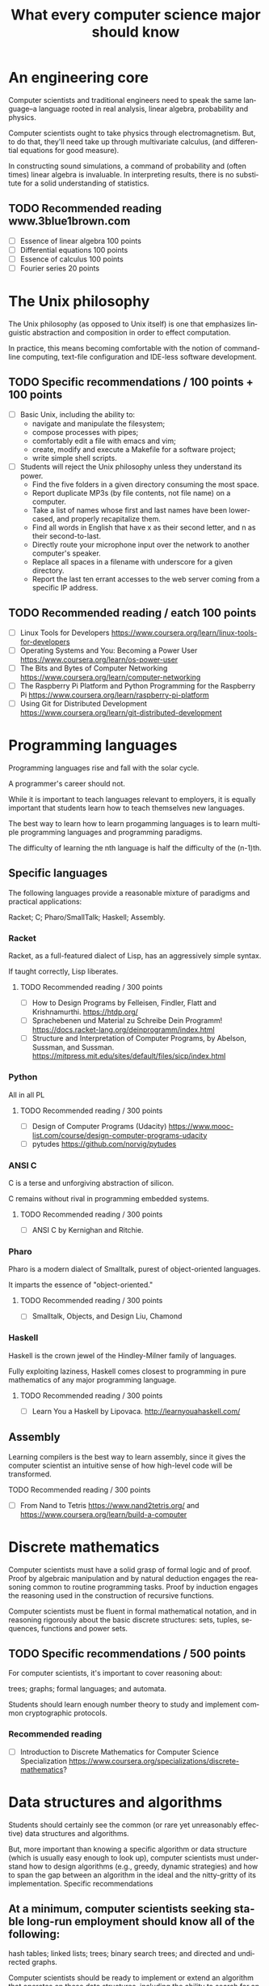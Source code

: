 
#+TITLE: What every computer science major should know

#+CATEGORY: LEARNING FUNNEL

* An engineering core
  Computer scientists and traditional engineers need to speak the same
  language--a language rooted in real analysis, linear algebra,
  probability and physics.

  Computer scientists ought to take physics through
  electromagnetism. But, to do that, they'll need take up through
  multivariate calculus, (and differential equations for good
  measure).

  In constructing sound simulations, a command of probability and
  (often times) linear algebra is invaluable. In interpreting results,
  there is no substitute for a solid understanding of statistics.


** TODO Recommended reading www.3blue1brown.com
   - [ ] Essence of linear algebra 100 points
   - [ ] Differential equations 100 points
   - [ ] Essence of calculus    100 points
   - [ ] Fourier series 20 points


* The Unix philosophy
   The Unix philosophy (as opposed to Unix itself) is one that
   emphasizes linguistic abstraction and composition in order to
   effect computation.

   In practice, this means becoming comfortable with the notion of
   command-line computing, text-file configuration and IDE-less
   software development.

** TODO Specific recommendations / 100 points + 100 points
   - [ ] Basic Unix, including the ability to:
     - navigate and manipulate the filesystem;
     - compose processes with pipes;
     - comfortably edit a file with emacs and vim;
     - create, modify and execute a Makefile for a software project;
     - write simple shell scripts.

   - [ ] Students will reject the Unix philosophy unless they understand its power.
	 - Find the five folders in a given directory consuming the most space.
     - Report duplicate MP3s (by file contents, not file name) on a computer.
     - Take a list of names whose first and last names have been lower-cased, and properly recapitalize them.
     - Find all words in English that have x as their second letter, and n as their second-to-last.
     - Directly route your microphone input over the network to another computer's speaker.
     - Replace all spaces in a filename with underscore for a given directory.
     - Report the last ten errant accesses to the web server coming from a specific IP address.

** TODO Recommended reading / eatch 100 points
   - [ ] Linux Tools for Developers https://www.coursera.org/learn/linux-tools-for-developers
   - [ ] Operating Systems and You: Becoming a Power User https://www.coursera.org/learn/os-power-user
   - [ ] The Bits and Bytes of Computer Networking https://www.coursera.org/learn/computer-networking
   - [ ] The Raspberry Pi Platform and Python Programming for the Raspberry Pi https://www.coursera.org/learn/raspberry-pi-platform
   - [ ] Using Git for Distributed Development https://www.coursera.org/learn/git-distributed-development

*  Programming languages

  Programming languages rise and fall with the solar cycle.

  A programmer's career should not.

  While it is important to teach languages relevant to employers, it
  is equally important that students learn how to teach themselves new
  languages.

  The best way to learn how to learn progamming languages is to learn
  multiple programming languages and programming paradigms.

  The difficulty of learning the nth language is half the difficulty
  of the (n-1)th.

** Specific languages

   The following languages provide a reasonable mixture of paradigms
   and practical applications:

   Racket;
   C;
   Pharo/SmallTalk;
   Haskell;
   Assembly.

*** Racket

	Racket, as a full-featured dialect of Lisp, has an aggressively simple syntax.

	If taught correctly, Lisp liberates.

**** TODO Recommended reading / 300 points
	 - [ ] How to Design Programs by Felleisen, Findler, Flatt and Krishnamurthi.  https://htdp.org/
	 - [ ] Sprachebenen und Material zu Schreibe Dein Programm! https://docs.racket-lang.org/deinprogramm/index.html
	 - [ ] Structure and Interpretation of Computer Programs, by Abelson, Sussman, and Sussman. https://mitpress.mit.edu/sites/default/files/sicp/index.html

*** Python

	All in all PL

**** TODO Recommended reading / 300 points
   - [ ] Design of Computer Programs (Udacity) https://www.mooc-list.com/course/design-computer-programs-udacity
   - [ ] pytudes https://github.com/norvig/pytudes

*** ANSI C

	C is a terse and unforgiving abstraction of silicon.

	C remains without rival in programming embedded systems.

**** TODO Recommended reading / 300 points
	 - [ ] ANSI C by Kernighan and Ritchie.


*** Pharo

  Pharo is a modern dialect of Smalltalk, purest of object-oriented languages.

  It imparts the essence of "object-oriented."

**** TODO Recommended reading /  300 points
     - [ ] Smalltalk, Objects, and Design Liu, Chamond


*** Haskell

	Haskell is the crown jewel of the Hindley-Milner family of languages.

	Fully exploiting laziness, Haskell comes closest to programming in
	pure mathematics of any major programming language.

**** TODO Recommended reading / 300 points
     - [ ] Learn You a Haskell by Lipovaca. http://learnyouahaskell.com/

** Assembly

   Learning compilers is the best way to learn assembly, since it
   gives the computer scientist an intuitive sense of how high-level
   code will be transformed.

**** TODO Recommended reading /  300 points
	 - [ ] From Nand to Tetris https://www.nand2tetris.org/ and https://www.coursera.org/learn/build-a-computer



* Discrete mathematics

  Computer scientists must have a solid grasp of formal logic and of
  proof. Proof by algebraic manipulation and by natural deduction
  engages the reasoning common to routine programming tasks. Proof by
  induction engages the reasoning used in the construction of
  recursive functions.

  Computer scientists must be fluent in formal mathematical notation,
  and in reasoning rigorously about the basic discrete structures:
  sets, tuples, sequences, functions and power sets.

** TODO Specific recommendations / 500 points

   For computer scientists, it's important to cover reasoning about:

    trees;
    graphs;
    formal languages; and
    automata.

	Students should learn enough number theory to study and implement
	common cryptographic protocols.

*** Recommended reading
	- [ ] Introduction to Discrete Mathematics for Computer Science Specialization https://www.coursera.org/specializations/discrete-mathematics?

* Data structures and algorithms

  Students should certainly see the common (or rare yet unreasonably
  effective) data structures and algorithms.

  But, more important than knowing a specific algorithm or data
  structure (which is usually easy enough to look up), computer
  scientists must understand how to design algorithms (e.g., greedy,
  dynamic strategies) and how to span the gap between an algorithm in
  the ideal and the nitty-gritty of its implementation.  Specific
  recommendations

** At a minimum, computer scientists seeking stable long-run employment should know all of the following:

    hash tables;
    linked lists;
    trees;
    binary search trees; and
    directed and undirected graphs.

	Computer scientists should be ready to implement or extend an
	algorithm that operates on these data structures, including the
	ability to search for an element, to add an element and to remove
	an element.

	For completeness, computer scientists should know both the imperative and functional versions of each algorithm.

*** TODO Recommended reading / 300 points
	- [ ] Pearls of Functional Algorithm Design Book by Richard S. Bird

* Artificial intelligence

  If for no other reason than its outsized impact on the early history
  of computing, computer scientists should study artificial
  intelligence.

  While the original dream of intelligent machines seems far off,
  artificial intelligence spurred a number of practical fields, such as
  machine learning, data mining and natural language processing.

** TODO Recommended reading / 300 points
   - [ ] Artificial Intelligence by Russell and Norvig.
   - [ ] Introduction to Artificial Intelligence (Udacity) https://www.mooc-list.com/course/introduction-artificial-intelligence-udacity


* Machine learning

  Aside from its outstanding technical merits, the sheer number of job
  openings for "relevance engineer," indicates that every computer
  scientist should grasp the fundamentals of machine learning.

  Machine learning doubly emphasizes the need for an understanding of
  probability and statistics.

** Specific recommendations

   At the undergraduate level, core concepts should include Bayesian
   networks, clustering and decision-tree learning.

** TODO Recommended reading / 300 points
   - [ ] Julia programming language

* TODO Non-specific reading recommendations / 100 points each
  - [ ] Gödel, Escher, Bach by Hofstadter.
  - [ ] On Writing: A Memoir of the Craft by Stephen King
  - [ ] Zen and the Art of Motorcycle Maintenance by Robert M. Pirsig


* org-config                                                        :ARCHIVE:
#+STARTUP: content hidestars
#+TAGS: DOCS(d) CODING(c) TESTING(t) PLANING(p)
#+LINK_UP: sitemap.html
#+LINK_HOME: main.html
#+COMMENT: toc:nil
#+OPTIONS: ^:nil
#+OPTIONS:   H:3 num:t toc:t \n:nil @:t ::t |:t ^:nil -:t f:t *:t <:t
#+OPTIONS:   TeX:t LaTeX:t skip:nil d:nil todo:t pri:nil tags:not-in-toc
#+DESCRIPTION: Augment design process with system property discovering aid.
#+KEYWORDS: SmallCell,
#+LANGUAGE: en

#+STYLE: <link rel="stylesheet" type="text/css" href="org-manual.css" />
#+PROPERTY: Effort_ALL  1:00 2:00 4:00 6:00 8:00 12:00
#+COLUMNS: %38ITEM(Details) %TAGS(Context) %7TODO(To Do) %5Effort(Time){:} %6CLOCKSUM{Total}
